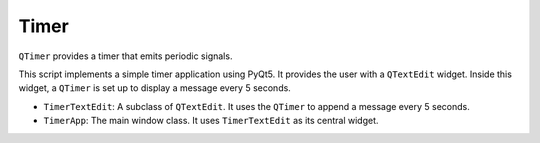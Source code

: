 Timer
-------

``QTimer`` provides a timer that emits periodic signals.

.. code-block:: python
    :caption: scripts/PYQT4/05_timer/main.py

    # -*- coding: utf-8 -*-

    import sys
    from PyQt5.QtWidgets import QApplication, QMainWindow, QTextEdit
    from PyQt5.QtCore import QTimer

    class TimerTextEdit(QTextEdit):
        def __init__(self, parent=None):
            super(TimerTextEdit, self).__init__(parent)

            self.timer = QTimer(self)
            self.timer.timeout.connect(self.append_message)
            self.timer.start(5000)  # 5000ms = 5s

        def append_message(self):
            self.append("5 seconds have passed!")

    class TimerApp(QMainWindow):
        def __init__(self):
            super(TimerApp, self).__init__()

            self.text_edit = TimerTextEdit(self)
            self.setCentralWidget(self.text_edit)

            self.init_ui()

        def init_ui(self):
            self.setWindowTitle('QTimer Example')
            self.setGeometry(100, 100, 400, 300)

    if __name__ == '__main__':
        app = QApplication(sys.argv)
        window = TimerApp()
        window.show()
        sys.exit(app.exec_())

This script implements a simple timer application using PyQt5. It provides the user with a ``QTextEdit`` widget. Inside this widget, a ``QTimer`` is set up to display a message every 5 seconds.

- ``TimerTextEdit``: A subclass of ``QTextEdit``. It uses the ``QTimer`` to append a message every 5 seconds.
  
- ``TimerApp``: The main window class. It uses ``TimerTextEdit`` as its central widget.

.. thumbnail:: /_images/pyqt/pyqt_30.png

